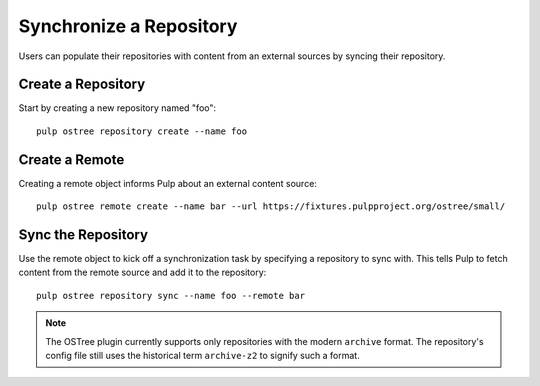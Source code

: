 .. _sync-workflow:

Synchronize a Repository
========================

Users can populate their repositories with content from an external sources by syncing
their repository.

Create a Repository
-------------------

Start by creating a new repository named "foo"::

    pulp ostree repository create --name foo

Create a Remote
---------------

Creating a remote object informs Pulp about an external content source::

    pulp ostree remote create --name bar --url https://fixtures.pulpproject.org/ostree/small/

Sync the Repository
-------------------

Use the remote object to kick off a synchronization task by specifying a repository to sync with.
This tells Pulp to fetch content from the remote source and add it to the repository::

    pulp ostree repository sync --name foo --remote bar

.. note::

    The OSTree plugin currently supports only repositories with the modern ``archive`` format. The
    repository's config file still uses the historical term ``archive-z2`` to signify such a format.

